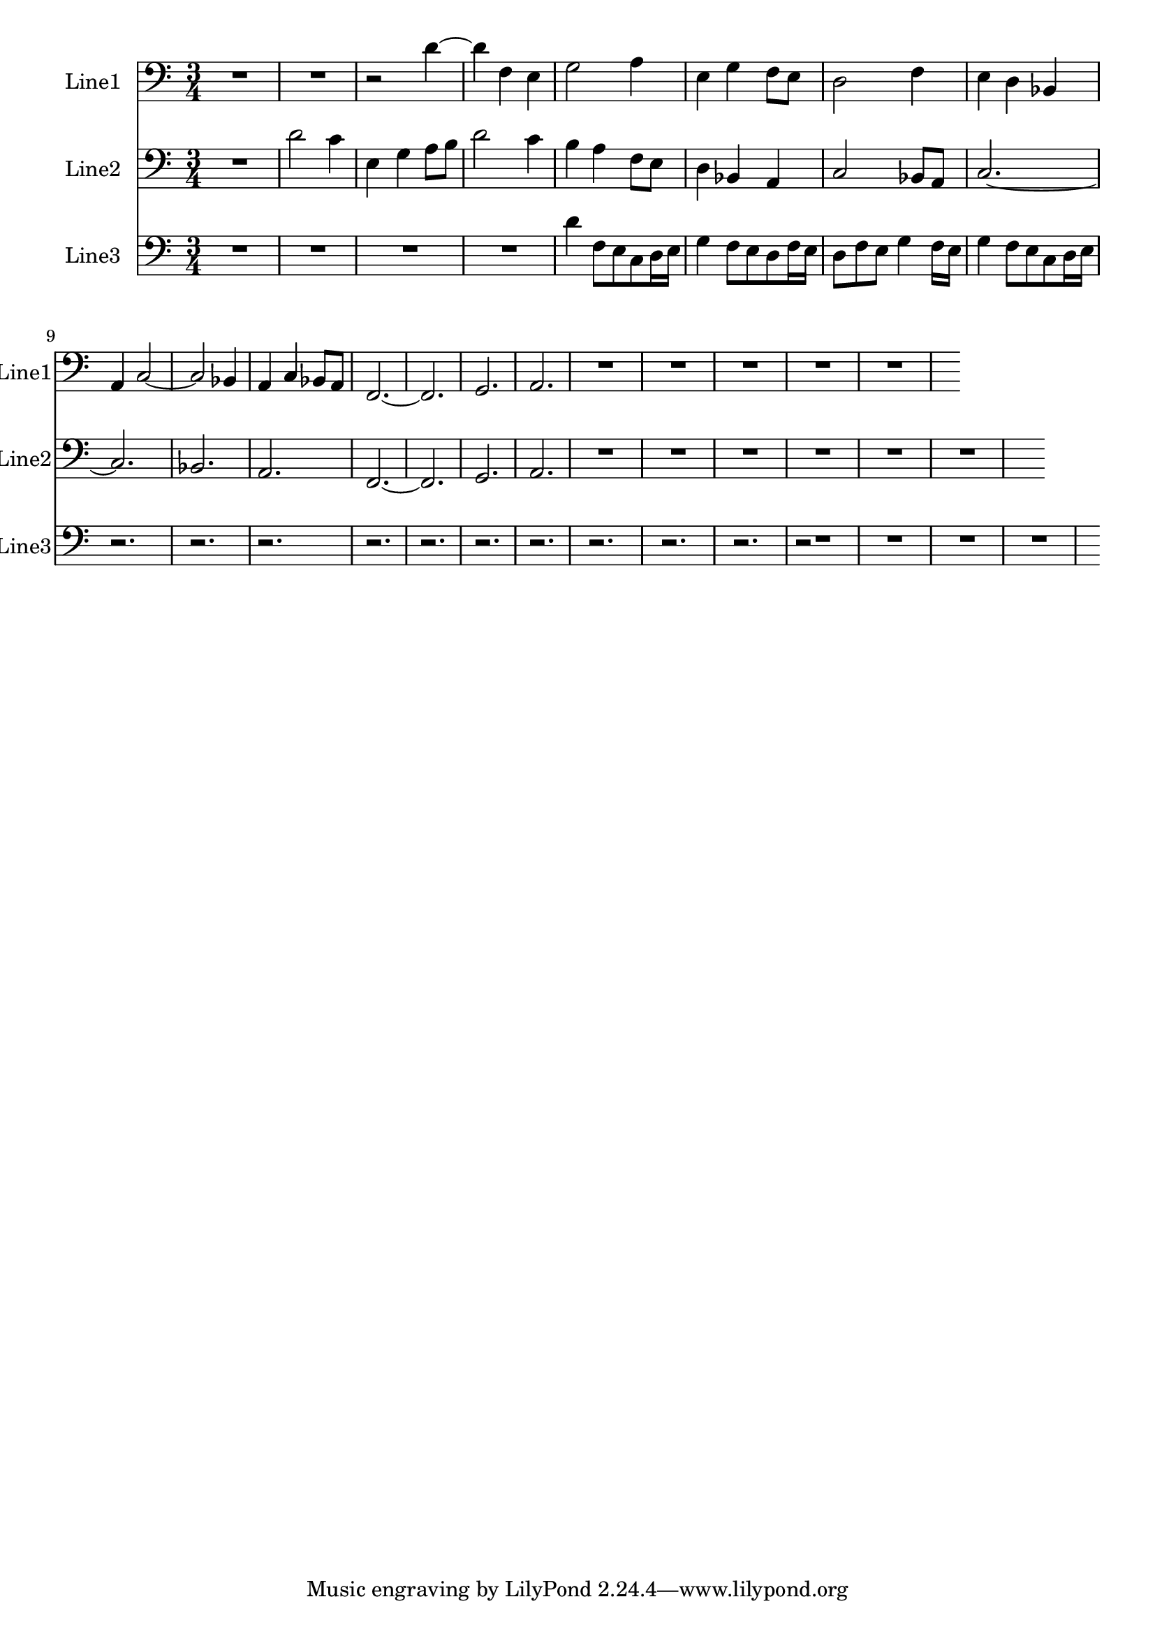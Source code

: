 % 2016-08-13 23:50

\version "2.18.2"
\language "english"

\header {}

\layout {}

\paper {}

\score {
    \new Score <<
        \context Staff = "line1" {
            \set Staff.instrumentName = \markup { Line1 }
            \set Staff.shortInstrumentName = \markup { Line1 }
            {
                {
                    {
                        \numericTimeSignature
                        \time 3/4
                        \bar "||"
                        \accidentalStyle modern-cautionary
                        \clef "bass"
                        R2. * 2
                    }
                    {
                        r2
                        d'4 ~
                        d'4
                        f4
                        e4
                        g2
                        a4
                        e4
                        g4
                        f8 [
                        e8 ]
                        d2
                        f4
                        e4
                        d4
                        bf,4
                        a,4
                        c2 ~
                        c2
                        bf,4
                        a,4
                        c4
                        bf,8 [
                        a,8 ]
                        f,2. ~
                        f,2.
                        g,2.
                        a,2.
                    }
                }
                {
                    R1 * 4
                }
            }
        }
        \context Staff = "line2" {
            \set Staff.instrumentName = \markup { Line2 }
            \set Staff.shortInstrumentName = \markup { Line2 }
            {
                {
                    {
                        \numericTimeSignature
                        \time 3/4
                        \bar "||"
                        \accidentalStyle modern-cautionary
                        \clef "bass"
                        R2.
                    }
                    {
                        d'2
                        c'4
                        e4
                        g4
                        a8 [
                        b8 ]
                        d'2
                        c'4
                        b4
                        a4
                        f8 [
                        e8 ]
                        d4
                        bf,4
                        a,4
                        c2
                        bf,8 [
                        a,8 ]
                        c2. ~
                        c2.
                        bf,2.
                        a,2.
                        f,2. ~
                        f,2.
                        g,2.
                        a,2.
                    }
                }
                {
                    R1 * 5
                }
            }
        }
        \context Staff = "line3" {
            \set Staff.instrumentName = \markup { Line3 }
            \set Staff.shortInstrumentName = \markup { Line3 }
            {
                {
                    {
                        \numericTimeSignature
                        \time 3/4
                        \bar "||"
                        \accidentalStyle modern-cautionary
                        \clef "bass"
                        R1 * 3
                    }
                    {
                        d'4
                        f8 [
                        e8
                        c8
                        d16
                        e16 ]
                        g4
                        f8 [
                        e8
                        d8
                        f16
                        e16 ]
                        d8 [
                        f8
                        e8 ]
                        g4
                        f16 [
                        e16 ]
                        g4
                        f8 [
                        e8
                        c8
                        d16
                        e16 ]
                        r2.
                        r2.
                        r2.
                        r2.
                        r2.
                        r2.
                        r2.
                        r2.
                        r2.
                        r2.
                    }
                }
                {
                    r2
                    R1 * 3
                }
            }
        }
    >>
}